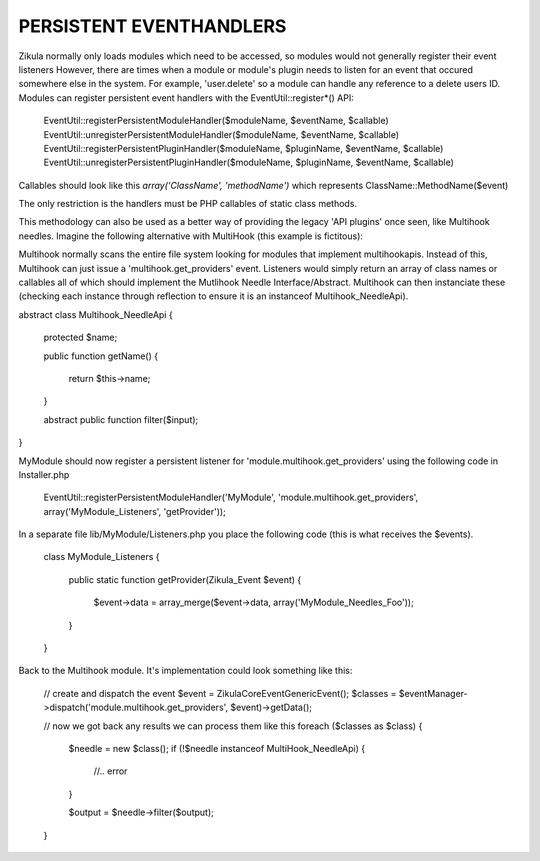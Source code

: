 PERSISTENT EVENTHANDLERS
------------------------
Zikula normally only loads modules which need to be accessed, so modules would
not generally register their event listeners  However, there are times when a module
or module's plugin needs to listen for an event that occured somewhere else in the
system.  For example, 'user.delete' so a module can handle any reference to a
delete users ID.  Modules can register persistent event handlers with the
EventUtil::register*() API:

    EventUtil::registerPersistentModuleHandler($moduleName, $eventName, $callable)
    EventUtil::unregisterPersistentModuleHandler($moduleName, $eventName, $callable)
    EventUtil::registerPersistentPluginHandler($moduleName, $pluginName, $eventName, $callable)
    EventUtil::unregisterPersistentPluginHandler($moduleName, $pluginName, $eventName, $callable)

Callables should look like this `array('ClassName', 'methodName')` which represents ClassName::MethodName($event)

The only restriction is the handlers must be PHP callables of static class methods.

This methodology can also be used as a better way of providing the legacy
'API plugins' once seen, like Multihook needles.  Imagine the following alternative
with MultiHook (this example is fictitous):

Multihook normally scans the entire file system looking for modules that implement
multihookapis.  Instead of this, Multihook can just issue a 'multihook.get_providers'
event.  Listeners would simply return an array of class names or callables all of
which should implement the Mutlihook Needle Interface/Abstract.  Multihook can then
instanciate these (checking each instance through reflection to ensure it is an
instanceof Multihook_NeedleApi).

abstract class Multihook_NeedleApi
{
    protected $name;

    public function getName()
    {
        return $this->name;
    }

    abstract public function filter($input);
}

MyModule should now register a persistent listener for 'module.multihook.get_providers'
using the following code in Installer.php

    EventUtil::registerPersistentModuleHandler('MyModule', 'module.multihook.get_providers', array('MyModule_Listeners', 'getProvider'));

In a separate file lib/MyModule/Listeners.php you place the following code (this is what receives the $events).

    class MyModule_Listeners
    {
        public static function getProvider(Zikula_Event $event)
        {
            $event->data = array_merge($event->data, array('MyModule_Needles_Foo'));
        }
    }

Back to the Multihook module.  It's implementation could look something like this:

    // create and dispatch the event
    $event = \Zikula\Core\Event\GenericEvent();
    $classes = $eventManager->dispatch('module.multihook.get_providers', $event)->getData();

    // now we got back any results we can process them like this
    foreach ($classes as $class) {
        $needle = new $class();
        if (!$needle instanceof MultiHook_NeedleApi) {
            //.. error
        }

        $output = $needle->filter($output);
    }


